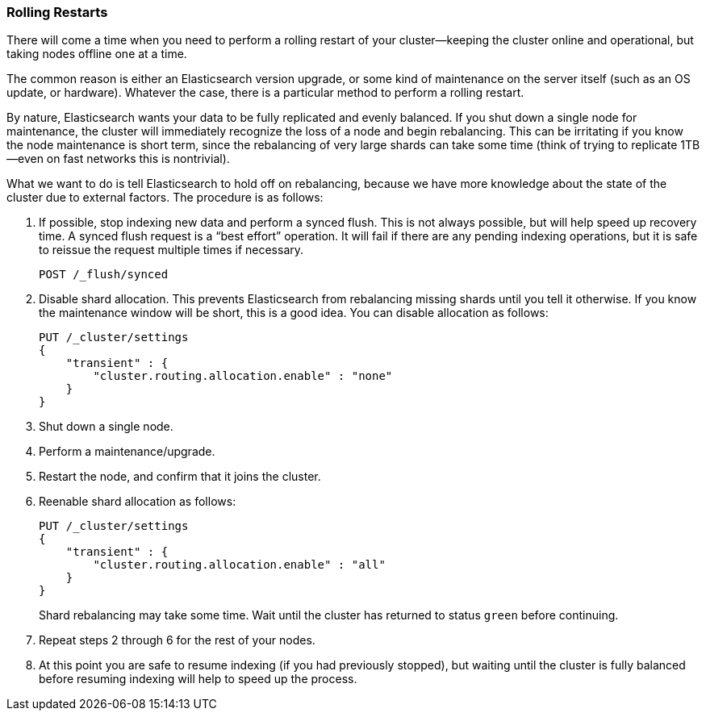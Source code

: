 [role="pagebreak-before"]
=== Rolling Restarts

There will come a time when you need to perform a rolling restart of your
cluster--keeping the cluster online and operational, but taking nodes offline
one at a time.((("rolling restart of your cluster")))((("clusters", "rolling restarts")))((("post-deployment", "rolling restarts")))

The common reason is either an Elasticsearch version upgrade, or some kind of
maintenance on the server itself (such as an OS update, or hardware).  Whatever the case,
there is a particular method to perform a rolling restart.

By nature, Elasticsearch wants your data to be fully replicated and evenly balanced.
If you shut down a single node for maintenance, the cluster will
immediately recognize the loss of a node and begin rebalancing.  This can be irritating
if you know the node maintenance is short term, since the rebalancing of
very large shards can take some time (think of trying to replicate 1TB--even
on fast networks this is nontrivial).

What we want to do is tell Elasticsearch to hold off on rebalancing, because
we have more knowledge about the state of the cluster due to external factors.
The procedure is as follows:

1. If possible, stop indexing new data and perform a synced flush.  This is not always possible, but will
help speed up recovery time.
A synced flush request is a “best effort” operation. It will fail if there are any pending indexing operations, but it is safe to reissue the request multiple times if necessary.
+
[source,js]
----
POST /_flush/synced
----
2. Disable shard allocation.  This prevents Elasticsearch from rebalancing
missing shards until you tell it otherwise.  If you know the maintenance window will be
short, this is a good idea.  You can disable allocation as follows:
+
[source,js]
----
PUT /_cluster/settings
{
    "transient" : {
        "cluster.routing.allocation.enable" : "none"
    }
}
----

3. Shut down a single node.
4. Perform a maintenance/upgrade.
5. Restart the node, and confirm that it joins the cluster.
6. Reenable shard allocation as follows:
+
[source,js]
----
PUT /_cluster/settings
{
    "transient" : {
        "cluster.routing.allocation.enable" : "all"
    }
}
----
+
Shard rebalancing may take some time.  Wait until the cluster has returned
to status `green` before continuing.

7. Repeat steps 2 through 6 for the rest of your nodes.

8. At this point you are safe to resume indexing (if you had previously stopped),
but waiting until the cluster is fully balanced before resuming indexing will help
to speed up the process.

